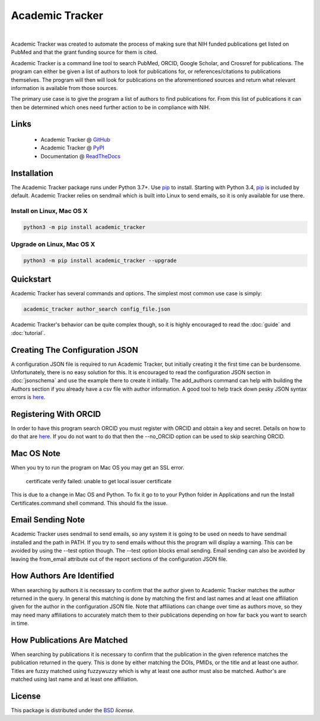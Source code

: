 Academic Tracker
================
..
    .. image:: https://img.shields.io/pypi/l/academic_tracker.svg
       :target: https://choosealicense.com/licenses/bsd-3-clause-clear/
       :alt: License information
    
    .. image:: https://img.shields.io/pypi/v/academic_tracker.svg
       :target: https://pypi.org/project/academic_tracker
       :alt: Current library version
    
    .. image:: https://img.shields.io/pypi/pyversions/academic_tracker.svg
       :target: https://pypi.org/project/academic_tracker
       :alt: Supported Python versions
    
    .. image:: https://readthedocs.org/projects/nmrstarlib/badge/?version=latest
       :target: http://mwtab.readthedocs.io/en/latest/?badge=latest
       :alt: Documentation status
    
    .. image:: https://github.com/MoseleyBioinformaticsLab/academic_tracker/actions/workflows/build.yml/badge.svg
       :target: https://github.com/MoseleyBioinformaticsLab/academic_tracker/actions/workflows/build.yml
       :alt: Build status
    
    .. image:: https://codecov.io/gh/MoseleyBioinformaticsLab/academic_tracker/branch/master/graphs/badge.svg?branch=master
       :target: https://codecov.io/gh/MoseleyBioinformaticsLab/academic_tracker
       :alt: Code coverage information
    
    .. image:: https://img.shields.io/badge/DOI-10.3390%2Fmetabo11030163-blue.svg
       :target: https://doi.org/10.3390/metabo11030163
       :alt: Citation link
    
    .. image:: https://img.shields.io/github/stars/MoseleyBioinformaticsLab/academic_tracker.svg?style=social&label=Star
        :target: https://github.com/MoseleyBioinformaticsLab/academic_tracker
        :alt: GitHub project

|

Academic Tracker was created to automate the process of making sure that NIH 
funded publications get listed on PubMed and that the grant funding source for 
them is cited. 

Academic Tracker is a command line tool to search PubMed, ORCID, Google Scholar, 
and Crossref for publications. The program can either be given a list of authors 
to look for publications for, or references/citations to publications themselves. 
The program will then will look for publications on the aforementioned sources 
and return what relevant information is available from those sources.

The primary use case is to give the program a list of authors to find publications 
for. From this list of publications it can then be determined which ones need 
further action to be in compliance with NIH.



Links
~~~~~

   * Academic Tracker @ GitHub_
   * Academic Tracker @ PyPI_
   * Documentation @ ReadTheDocs_


Installation
~~~~~~~~~~~~
The Academic Tracker package runs under Python 3.7+. Use pip_ to install.
Starting with Python 3.4, pip_ is included by default. Academic Tracker relies 
on sendmail which is built into Linux to send emails, so it is only available for 
use there.


Install on Linux, Mac OS X
--------------------------

.. code:: bash

   python3 -m pip install academic_tracker




Upgrade on Linux, Mac OS X
--------------------------

.. code:: bash

   python3 -m pip install academic_tracker --upgrade



Quickstart
~~~~~~~~~~
Academic Tracker has several commands and options. The simplest most common use 
case is simply:

.. code:: bash
    
    academic_tracker author_search config_file.json

Academic Tracker's behavior can be quite complex though, so it is highly encouraged 
to read the :doc:`guide` and :doc:`tutorial`.


Creating The Configuration JSON
~~~~~~~~~~~~~~~~~~~~~~~~~~~~~~~
A configuration JSON file is required to run Academic Tracker, but initially creating 
it the first time can be burdensome. Unfortunately, there is no easy solution for 
this. It is encouraged to read the configuration JSON section in :doc:`jsonschema` 
and use the example there to create it initially. The add_authors command can help 
with building the Authors section if you already have a csv file with author 
information. A good tool to help track down pesky JSON syntax errors is `here <https://csvjson.com/json_validator>`_.


Registering With ORCID
~~~~~~~~~~~~~~~~~~~~~~
In order to have this program search ORCID you must register with ORCID and obtain 
a key and secret. Details on how to do that are `here <https://info.orcid.org/documentation/integration-guide/registering-a-public-api-client/>`_. 
If you do not want to do that then the --no_ORCID option can be used to skip searching 
ORCID.

          
Mac OS Note
~~~~~~~~~~~
When you try to run the program on Mac OS you may get an SSL error.

    certificate verify failed: unable to get local issuer certificate
    
This is due to a change in Mac OS and Python. To fix it go to to your Python 
folder in Applications and run the Install Certificates.command shell command. 
This should fix the issue.


Email Sending Note
~~~~~~~~~~~~~~~~~~
Academic Tracker uses sendmail to send emails, so any system it is going to be 
used on needs to have sendmail installed and the path in PATH. If you try to 
send emails without this the program will display a warning. This can be avoided 
by using the --test option though. The --test option blocks email sending. Email 
sending can also be avoided by leaving the from_email attribute out of the report 
sections of the configuration JSON file.


How Authors Are Identified
~~~~~~~~~~~~~~~~~~~~~~~~~~
When searching by authors it is necessary to confirm that the author given to 
Academic Tracker matches the author returned in the query. In general this matching 
is done by matching the first and last names and at least one affiliation given 
for the author in the configuration JSON file. Note that affiliations can change 
over time as authors move, so they may need many affiliations to accurately match 
them to their publications depending on how far back you want to search in time.


How Publications Are Matched
~~~~~~~~~~~~~~~~~~~~~~~~~~~~
When searching by publications it is necessary to confirm that the publication 
in the given reference matches the publication returned in the query. This is done 
by either matching the DOIs, PMIDs, or the title and at least one author. Titles 
are fuzzy matched using fuzzywuzzy which is why at least one author must also be 
matched. Author's are matched using last name and at least one affiliation.


License
~~~~~~~
This package is distributed under the BSD_ `license`.


.. _GitHub: https://github.com/MoseleyBioinformaticsLab/academic_tracker
.. _ReadTheDocs: http://academic_tracker.readthedocs.io
.. _PyPI: https://pypi.org/project/academic_tracker
.. _pip: https://pip.pypa.io
.. _BSD: https://choosealicense.com/licenses/bsd-3-clause-clear/